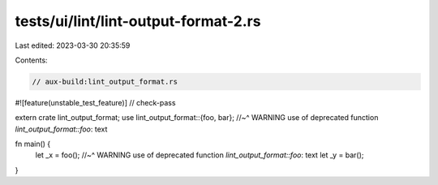 tests/ui/lint/lint-output-format-2.rs
=====================================

Last edited: 2023-03-30 20:35:59

Contents:

.. code-block:: rs

    // aux-build:lint_output_format.rs

#![feature(unstable_test_feature)]
// check-pass

extern crate lint_output_format;
use lint_output_format::{foo, bar};
//~^ WARNING use of deprecated function `lint_output_format::foo`: text


fn main() {
    let _x = foo();
    //~^ WARNING use of deprecated function `lint_output_format::foo`: text
    let _y = bar();
}


